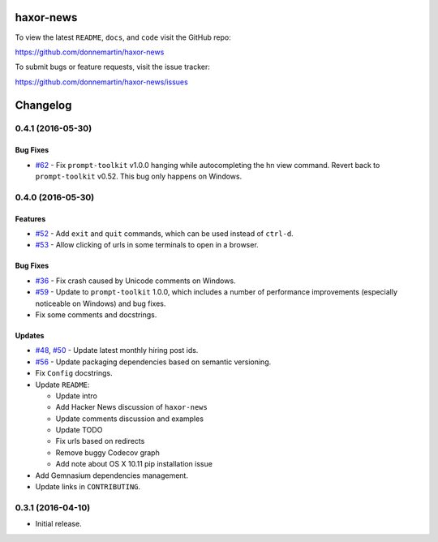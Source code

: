 .. figure:: http://i.imgur.com/C4mkc3L.gif
   :alt: 

|Build Status| |Codecov|

|PyPI version| |PyPI| |License|

haxor-news
==========

To view the latest ``README``, ``docs``, and ``code`` visit the GitHub
repo:

https://github.com/donnemartin/haxor-news

To submit bugs or feature requests, visit the issue tracker:

https://github.com/donnemartin/haxor-news/issues

Changelog
=========

0.4.1 (2016-05-30)
------------------

Bug Fixes
~~~~~~~~~

-  `#62 <https://github.com/donnemartin/haxor-news/pull/62>`__ - Fix
   ``prompt-toolkit`` v1.0.0 hanging while autocompleting the hn view
   command. Revert back to ``prompt-toolkit`` v0.52. This bug only
   happens on Windows.

0.4.0 (2016-05-30)
------------------

Features
~~~~~~~~

-  `#52 <https://github.com/donnemartin/haxor-news/issues/52>`__ - Add
   ``exit`` and ``quit`` commands, which can be used instead of
   ``ctrl-d``.
-  `#53 <https://github.com/donnemartin/haxor-news/issues/53>`__ - Allow
   clicking of urls in some terminals to open in a browser.

Bug Fixes
~~~~~~~~~

-  `#36 <https://github.com/donnemartin/haxor-news/issues/36>`__ - Fix
   crash caused by Unicode comments on Windows.
-  `#59 <https://github.com/donnemartin/haxor-news/pull/59>`__ - Update
   to ``prompt-toolkit`` 1.0.0, which includes a number of performance
   improvements (especially noticeable on Windows) and bug fixes.
-  Fix some comments and docstrings.

Updates
~~~~~~~

-  `#48 <https://github.com/donnemartin/haxor-news/issues/48>`__,
   `#50 <https://github.com/donnemartin/haxor-news/issues/50>`__ -
   Update latest monthly hiring post ids.
-  `#56 <https://github.com/donnemartin/haxor-news/issues/48>`__ -
   Update packaging dependencies based on semantic versioning.
-  Fix ``Config`` docstrings.
-  Update ``README``:

   -  Update intro
   -  Add Hacker News discussion of ``haxor-news``
   -  Update comments discussion and examples
   -  Update TODO
   -  Fix urls based on redirects
   -  Remove buggy Codecov graph
   -  Add note about OS X 10.11 pip installation issue

-  Add Gemnasium dependencies management.
-  Update links in ``CONTRIBUTING``.

0.3.1 (2016-04-10)
------------------

-  Initial release.

.. |Build Status| image:: https://travis-ci.org/donnemartin/haxor-news.svg?branch=master
   :target: https://travis-ci.org/donnemartin/haxor-news
.. |Codecov| image:: https://img.shields.io/codecov/c/github/donnemartin/haxor-news.svg
   :target: https://codecov.io/github/donnemartin/haxor-news/haxor-news
.. |PyPI version| image:: https://badge.fury.io/py/haxor-news.svg
   :target: http://badge.fury.io/py/haxor-news
.. |PyPI| image:: https://img.shields.io/pypi/pyversions/haxor-news.svg
   :target: https://pypi.python.org/pypi/haxor-news/
.. |License| image:: http://img.shields.io/:license-apache-blue.svg
   :target: http://www.apache.org/licenses/LICENSE-2.0.html
